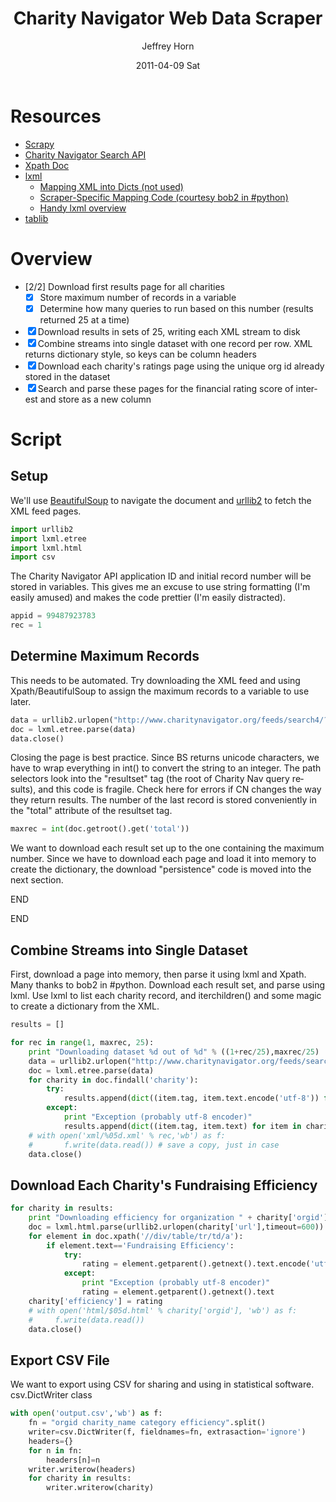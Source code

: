 #+TITLE:     Charity Navigator Web Data Scraper
#+AUTHOR:    Jeffrey Horn
#+EMAIL:     jrhorn424@gmail.com
#+DATE:      2011-04-09 Sat
#+DESCRIPTION:
#+KEYWORDS:
#+LANGUAGE:  en
#+OPTIONS:   H:3 num:t toc:t \n:nil @:t ::t |:t ^:t -:t f:t *:t <:t
#+OPTIONS:   TeX:t LaTeX:t skip:nil d:nil todo:t pri:nil tags:not-in-toc
#+INFOJS_OPT: view:nil toc:nil ltoc:t mouse:underline buttons:0 path:http://orgmode.org/org-info.js
#+EXPORT_SELECT_TAGS: export
#+EXPORT_EXCLUDE_TAGS: noexport
#+LINK_UP:   
#+LINK_HOME: 
#+XSLT:

#+BABEL: :tangle yes

* Resources
:PROPERTIES:
:ID: 0622F934-94E2-41C0-8605-0FA670CF16A0
:END:
- [[http://doc.scrapy.org/][Scrapy]]
- [[file:search-api.pdf][Charity Navigator Search API]]
- [[http://www.w3.org/TR/xpath/][Xpath Doc]]
- [[http://lxml.de][lxml]]
  - [[http://lxml.de/FAQ.html#how-can-i-map-an-xml-tree-into-a-dict-of-dicts][Mapping XML into Dicts (not used)]]
  - [[http://paste.pound-python.org/show/5082/][Scraper-Specific Mapping Code (courtesy bob2 in #python)]]
  - [[http://infohost.nmt.edu/tcc/help/pubs/pylxml/pylxml.pdf][Handy lxml overview]]
- [[http://docs.tablib.org/en/latest/index.html][tablib]]
* Overview
- [2/2] Download first results page for all charities
  - [X] Store maximum number of records in a variable
  - [X] Determine how many queries to run based on this number (results
    returned 25 at a time)
- [X] Download results in sets of 25, writing each XML stream to disk
- [X] Combine streams into single dataset with one record per row. XML
  returns dictionary style, so keys can be column headers
- [X] Download each charity's ratings page using the unique org id already
  stored in the dataset
- [X] Search and parse these pages for the financial rating score of
  interest and store as a new column
* Script
** Setup
We'll use [[http://www.crummy.com/software/BeautifulSoup/documentation.html][BeautifulSoup]] to navigate the document and [[http://personalpages.tds.net/~kent37/kk/00010.html][urllib2]] to fetch
the XML feed pages.
#+begin_src python
  import urllib2
  import lxml.etree
  import lxml.html
  import csv
#+end_src

The Charity Navigator API application ID and initial record number
will be stored in variables. This gives me an excuse to use string
formatting (I'm easily amused) and makes the code prettier (I'm easily
distracted).
#+begin_src python
  appid = 99487923783
  rec = 1
#+end_src
** Determine Maximum Records
This needs to be automated. Try downloading the XML feed and using
Xpath/BeautifulSoup to assign the maximum records to a variable to use
later.
#+begin_src python
  data = urllib2.urlopen("http://www.charitynavigator.org/feeds/search4/?appid=%d&fromrec=%d" % (appid, rec))
  doc = lxml.etree.parse(data)
  data.close()
#+end_src

Closing the page is best practice. Since BS returns unicode
characters, we have to wrap everything in int() to convert the string
to an integer. The path selectors look into the "resultset" tag (the
root of Charity Nav query results), and this code is fragile. Check
here for errors if CN changes the way they return results. The number
of the last record is stored conveniently in the "total" attribute of
the resultset tag.
#+begin_src python
  maxrec = int(doc.getroot().get('total'))
#+end_src

We want to download each result set up to the one containing the
maximum number. Since we have to download each page and load it into
memory to create the dictionary, the download "persistence" code is
moved into the next section.
*************** Alternate Iteration I                :noexport:
So that number divided by 25 will give us the number of sets to
iterate through.
*************** END
*************** Alternate Iteration II               :noexport:
Fun diversion, not sure if it is useful: maxrec modulo 25 will give us
the remainder of items in the last set, so the last set downloaded
will start at maxrec - (maxrec modulo 25) + 1.
*************** END
** Combine Streams into Single Dataset
First, download a page into memory, then parse it using lxml and
Xpath. Many thanks to bob2 in #python. Download each result set, and
parse using lxml. Use lxml to list each charity record, and
iterchildren() and some magic to create a dictionary from the XML.
#+begin_src python
  results = []
  
  for rec in range(1, maxrec, 25):
      print "Downloading dataset %d out of %d" % ((1+rec/25),maxrec/25)
      data = urllib2.urlopen("http://www.charitynavigator.org/feeds/search4/?appid=%d&fromrec=%d" % (appid, rec)) 
      doc = lxml.etree.parse(data)
      for charity in doc.findall('charity'):
          try:
              results.append(dict((item.tag, item.text.encode('utf-8')) for item in charity.iterchildren()))
          except:
              print "Exception (probably utf-8 encoder)"
              results.append(dict((item.tag, item.text) for item in charity.iterchildren()))
      # with open('xml/%05d.xml' % rec,'wb') as f:
      #       f.write(data.read()) # save a copy, just in case
      data.close()
#+end_src
** Download Each Charity's Fundraising Efficiency
#+begin_src python
  for charity in results:
      print "Downloading efficiency for organization " + charity['orgid']
      doc = lxml.html.parse(urllib2.urlopen(charity['url'],timeout=600))
      for element in doc.xpath('//div/table/tr/td/a'):
          if element.text=='Fundraising Efficiency':
              try:
                  rating = element.getparent().getnext().text.encode('utf-8')
              except:
                  print "Exception (probably utf-8 encoder)"
                  rating = element.getparent().getnext().text
      charity['efficiency'] = rating
      # with open('html/$05d.html' % charity['orgid'], 'wb') as f:
      #     f.write(data.read())
      data.close()
#+end_src
** Export CSV File
We want to export using CSV for sharing and using in statistical
software. csv.DictWriter class 
#+begin_src python
  with open('output.csv','wb') as f:
      fn = "orgid charity_name category efficiency".split()
      writer=csv.DictWriter(f, fieldnames=fn, extrasaction='ignore')
      headers={}
      for n in fn:
          headers[n]=n
      writer.writerow(headers)
      for charity in results:
          writer.writerow(charity)
#+end_src



